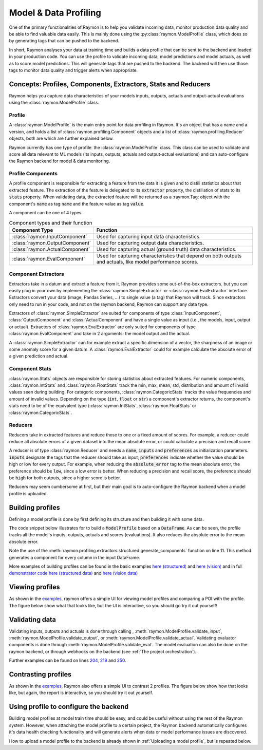 ======================
Model & Data Profiling
======================

One of the primary functionalities of Raymon is to help you validate incoming data, monitor production data quality and be able to find valuable data easily. This is mainly done using the :py:class:`raymon.ModelProfile` class, which does so by generating tags that can be pushed to the backend. 

In short, Raymon analyses your data at training time and builds a data profile that can be sent to the backend and loaded in your production code. You can use the profile to validate incoming data, model predictions and model actuals, as well as to score model predictions. This will generate tags that are pushed to the backend. The backend will then use those tags to monitor data quality and trigger alerts when appropriate.

--------------------------------------------------------------
Concepts: Profiles, Components, Extractors, Stats and Reducers
--------------------------------------------------------------

Raymon helps you capture data characteristics of your models inputs, outputs, actuals and output-actual evaluations using the :class:`raymon.ModelProfile` class. 


Profile
-------

A :class:`raymon.ModelProfile` is the main entry point for data profiling in Raymon. It's an object that has a name and a version, and holds a list of :class:`raymon.profiling.Component` objects and a list of :class:`raymon.profiling.Reducer` objects, both are which are further explained below. 

Raymon currently has one type of profile: the :class:`raymon.ModelProfile` class. This class can be used to validate and score all data relevant to ML models (its inputs, outputs, actuals and output-actual evaluations) and can auto-configure the Raymon backend for model & data monitoring. 


Profile Components
------------------
A profile component is responsible for extracting a feature from the data it is given and to distill statistics about that extracted feature. The extraction of the feature is delegated to its :code:`extractor` property, the distillation of stats to its :code:`stats` property. When validating data, the extracted feature will be returned as a :raymon.Tag: object with the component's :code:`name` as tag :code:`name` and the feature value as tag :code:`value`. 


A component can be one of 4 types.

.. list-table:: Component types and their function
   :widths: 25 75
   :header-rows: 1

   * - Component Type
     - Function
   * - :class:`raymon.InputComponent`
     - Used for capturing input data characteristics.
   * - :class:`raymon.OutputComponent`
     - Used for capturing output data characteristics.
   * - :class:`raymon.ActualComponent`
     - Used for capturing actual (ground truth) data characteristics.
   * - :class:`raymon.EvalComponent`
     - Used for capturing characteristics that depend on both outputs and actuals, like model performance scores.


Component Extractors
--------------------
Extractors take in a datum and extract a feature from it. Raymon provides some out-of-the-box extractors, but you can easily plug in your own by implementing the :class:`raymon.SimpleExtractor` or :class:`raymon.EvalExtractor` interface. Extractors convert your data (image, Pandas Series, ...) to single value (a tag) that Raymon will track. Since extractors only need to run in your code, and not on the raymon backend, Raymon can support any data type.

Extractors of :class:`raymon.SimpleExtractor` are suited for components of type :class:`InputComponent`, :class:`OutputComponent` and :class:`ActualComponent` and have a single value as input (i.e., the models, input, output or actual). Extractors of :class:`raymon.EvalExtractor` are only suited for components of type :class:`raymon.EvalComponent` and take in 2 arguments: the model output and the actual. 

A :class:`raymon.SimpleExtractor` can for example extract a specific dimension of a vector, the sharpness of an image or some anomaly score for a given datum. A :class:`raymon.EvalExtractor` could for example calculate the absolute error of a given prediction and actual.


Component Stats
---------------
:class:`raymon.Stats` objects are responsible for storing statistics about extracted features. For numeric components, :class:`raymon.IntStats` and :class:`raymon.FloatStats` track the min, max, mean, std, distribution and amount of invalid values seen during building. For categoric components, :class:`raymon.CategoricStats` tracks the value frequencies and amount of invalid values. 
Depending on the type (:code:`int`, :code:`float` or :code:`str`) a component's extractor returns, the component's stats need to be of the equivalent type (:class:`raymon.IntStats`, :class:`raymon.FloatStats` or :class:`raymon.CategoricStats`.


Reducers
--------
Reducers take in extracted features and reduce those to one or a fixed amount of scores. For example, a reducer could reduce all absolute errors of a given dataset into the mean absolute error, or could calculate a precision and recall score.

A reducer is of type :class:`raymon.Reducer` and needs a :code:`name`, :code:`inputs` and :code:`preferences` as initialization parameters. :code:`inputs` designate the tags that the reducer should take as input,  :code:`preferences` indicate whether the value should be high or low for every output. For example, when reducing the :code:`absolute_error` tag to the mean absolute error, the preference should be :code:`low`, since a low error is better. When reducing a precision and recall score, the preference should be :code:`high` for both outputs, since a higher score is better.

Reducers may seem cumbersome at first, but their main goal is to auto-configure the Raymon backend when a model profile is uploaded. 

-----------------
Building profiles
-----------------
Defining a model profile is done by first defining its structure and then building it with some data. 

The code snippet below illustrates for to build a :code:`ModelProfile` based on a :code:`DataFrame`. As can be seen, the profile tracks all the model's inputs, outputs, actuals and scores (evaluations). It also reduces the absolute error to the mean absolute error.

Note the use of the :meth:`raymon.profiling.extractors.structured.generate_components` function on line 11. This method generates a component for every column in the input DataFrame.

.. code-block:: python
    :linenos:

    from raymon.profiling import (
        ModelProfile,
        InputComponent,
        OutputComponent,
        ActualComponent,
        EvalComponent,
        MeanReducer,
    )
    from raymon.profiling.extractors.structured import generate_components, ElementExtractor

    components = generate_components(X.dtypes, compclass=InputComponent) + [
        OutputComponent(name="prediction", extractor=ElementExtractor(element=0)),
        ActualComponent(name="actual", extractor=ElementExtractor(element=0)),
        EvalComponent(name="abs_error", extractor=AbsoluteRegressionError()),
    ]
    reducers = [
        MeanReducer(
            name="MAE",
            inputs=["abs_error"],
            preferences={"mean": "low"},
            results=None,
        )
    ]

    profile = ModelProfile(
        name="HousePricesCheap",
        version="2.0.0",
        components=components,
        reducers=reducers,
    )
    profile.build(input=X, output=y_pred[None, :], actual=y_test[None, :])
    profile.save(ROOT / "models")


More examples of building profiles can be found in the basic examples `here (structured) <https://github.com/raymon-ai/raymon/blob/master/examples/1-building_structured.ipynb>`_ and `here (vision) <https://github.com/raymon-ai/raymon/blob/master/examples/2-building_cv.ipynb>`_ and in full `demonstrator code <https://github.com/raymon-ai/examples>`_ `here (structured data) <https://github.com/raymon-ai/demonstrators/blob/master/houseprices/houseprices/train_model.py#L174-L197>`_ and `here (vision data) <https://github.com/raymon-ai/demonstrators/blob/master/retinopathy/retinopathy/train.py#L67-L114>`_

----------------
Viewing profiles
----------------
As shown in the `examples <https://github.com/raymon-ai/raymon/blob/master/examples>`_, raymon offers a simple UI for viewing model profiles and comparing a POI with the profile. The figure below show what that looks like, but the UI is interactive, so you should go try it out yourself!

.. figure:: screens/profileview.png
  :width: 800
  :alt: Viewing a profile & poi.
  :class: with-shadow with-border


---------------
Validating data
---------------
Validating inputs, outputs and actuals is done through calling , :meth:`raymon.ModelProfile.validate_input`, :meth:`raymon.ModelProfile.validate_output`, or :meth:`raymon.ModelProfile.validate_actual`. Validating evaluator components is done through :meth:`raymon.ModelProfile.validate_eval`. The model evaluation can also be done on the raymon backend, or through webhooks on the backend (see :ref:`The project orchestration`).

.. code-block:: python
    :linenos:

    def process(self, req_id, data, metadata):
        trace = Trace(logger=self.raymon, trace_id=str(req_id))

        # validate data
        input_tags = self.profile.validate_input(input=data)
        trace.tag(input_tags)
        # ...
        pred_arr = self.model.predict(data)
        pred = float(pred_arr[0])
        output_tags = self.profile.validate_output(output=pred_arr)
        trace.tag(output_tags)


Further examples can be found on lines `204 <https://github.com/raymon-ai/demonstrators/blob/master/houseprices/houseprices/processing.py#L204>`_, `219 <https://github.com/raymon-ai/demonstrators/blob/master/houseprices/houseprices/processing.py#L219>`_ and `250 <https://github.com/raymon-ai/demonstrators/blob/master/houseprices/houseprices/processing.py#L250>`_. 

--------------------
Contrasting profiles
--------------------
As shown in the `examples <https://github.com/raymon-ai/raymon/blob/master/examples>`_, Raymon also offers a simple UI to contrast 2 profiles. The figure below show how that looks like, but again, the report is interactive, so you should try it out yourself.

.. figure:: screens/profilecompare.png
  :width: 800
  :alt: Comparing 2 profiles.
  :class: with-shadow with-border


--------------------------------------
Using profile to configure the backend
--------------------------------------
Building model profiles at model train time should be easy, and could be useful without using the rest of the Raymon system. However, when attaching the model profile to a certain project, the Raymon backend automatically configures it's data health checking functionality and will generate alerts when data or model performance issues are discovered.

How to upload a model profile to the backend is already shown in :ref:`Uploading a model profile`, but is repeated below.

.. code-block:: python
  :linenos:

  from raymon import ModelProfile

  profile = ModelProfile.load("profile.json")
  resp = api.profile_create(project_id=project_id, profile=profile)
  resp.json()
